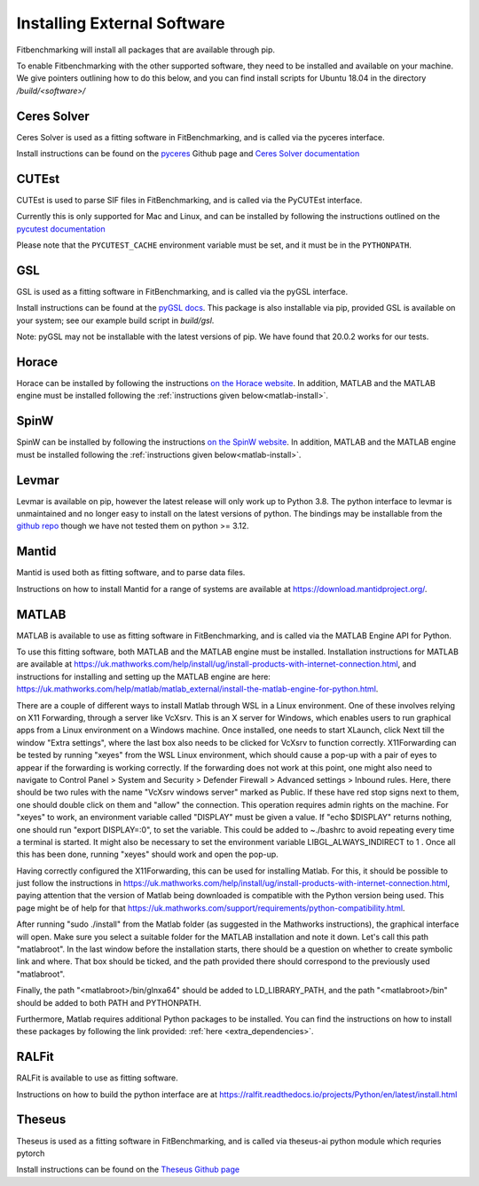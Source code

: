 .. _external-instructions:

############################
Installing External Software
############################

Fitbenchmarking will install all packages that are available through pip.

To enable Fitbenchmarking with the other supported software,
they need to be installed and available on your machine.  We give
pointers outlining how to do this below, and you can find install scripts
for Ubuntu 18.04 in the directory `/build/<software>/`

Ceres Solver
------------

Ceres Solver is used as a fitting software in FitBenchmarking, and is called via the
pyceres interface.

Install instructions can be found on the `pyceres <https://github.com/cvg/pyceres#installation>`__ Github page and 
`Ceres Solver documentation <http://ceres-solver.org/installation.html>`__ 


CUTEst
------

CUTEst is used to parse SIF files in FitBenchmarking, and is called via the
PyCUTEst interface.

Currently this is only supported for Mac and Linux, and can be installed by
following the instructions outlined on the `pycutest documentation <https://jfowkes.github.io/pycutest/_build/html/install.html>`_

Please note that the ``PYCUTEST_CACHE`` environment variable must be set, and it must be
in the ``PYTHONPATH``.

GSL
---

GSL is used as a fitting software in FitBenchmarking, and is called via the
pyGSL interface.

Install instructions can be found at the `pyGSL docs <http://pygsl.sourceforge.net/>`__.
This package is also installable via pip, provided GSL is available on your system;
see our example build script in `build/gsl`.

Note: pyGSL may not be installable with the latest versions of pip. We have found that 20.0.2 works for our tests.

Horace
------

Horace can be installed by following the instructions `on the Horace
website <https://pace-neutrons.github.io/Horace/3.6.0/Download_and_setup.html>`__.
In addition, MATLAB and the MATLAB engine must be installed following the
:ref:`instructions given below<matlab-install>`.

SpinW
-----

SpinW can be installed by following the instructions `on the SpinW website
<https://spinw.org/IntroToSpinW/#/install1>`__. In addition, MATLAB and the MATLAB
engine must be installed following the :ref:`instructions given below<matlab-install>`.

.. _levmar-install:

Levmar
------

Levmar is available on pip, however the latest release will only work up to Python 3.8.
The python interface to levmar is unmaintained and no longer easy to install on the latest versions of python.
The bindings may be installable from the `github repo <https://github.com/bjodah/levmar>`__ though
we have not tested them on python >= 3.12.


Mantid
------

Mantid is used both as fitting software, and to parse data files.

Instructions on how to install Mantid for a range of systems are available
at `<https://download.mantidproject.org/>`_.

.. _matlab-install:

MATLAB
------

MATLAB is available to use as fitting software in FitBenchmarking, and is
called via the MATLAB Engine API for Python.

To use this fitting software, both MATLAB and the MATLAB engine must be
installed. Installation instructions for MATLAB are available at
`<https://uk.mathworks.com/help/install/ug/install-products-with-internet-connection.html>`_,
and instructions for installing and setting up the MATLAB engine are
here: `<https://uk.mathworks.com/help/matlab/matlab_external/install-the-matlab-engine-for-python.html>`_.

There are a couple of different ways to install Matlab through WSL in a Linux environment. One of these
involves relying on X11 Forwarding, through a server like VcXsrv. This is an X server for Windows, 
which enables users to run graphical apps from a Linux environment on a Windows  machine. Once installed, 
one needs to start XLaunch, click Next till the window "Extra settings", where the last box
also needs to be clicked for VcXsrv to function correctly. X11Forwarding can be tested by running "xeyes" 
from the WSL Linux environment, which should cause a pop-up with a pair of eyes to appear if the forwarding
is working correctly. If the forwarding does not work at this point, one might also need to navigate to 
Control Panel > System and Security > Defender Firewall > Advanced settings > Inbound rules. Here, there should be 
two rules with the name "VcXsrv windows server" marked as Public. If these have red stop signs next to them, one should
double click on them and "allow" the connection. This operation requires admin rights on the machine. 
For "xeyes" to work, an environment variable called "DISPLAY" must be given a value. If "echo $DISPLAY" returns nothing,
one should run "export DISPLAY=:0", to set the variable. This could be added to ~./bashrc to avoid repeating every time
a terminal is started. It might also be necessary to set the environment variable LIBGL_ALWAYS_INDIRECT to 1 . 
Once all this has been done, running "xeyes" should work and open the pop-up. 

Having correctly configured the X11Forwarding, this can be used for installing Matlab. For this, it should be possible to just 
follow the instructions in `<https://uk.mathworks.com/help/install/ug/install-products-with-internet-connection.html>`_, 
paying attention that the version of Matlab being downloaded is compatible with the Python version being used. This page might 
be of help for that `<https://uk.mathworks.com/support/requirements/python-compatibility.html>`_. 

After running "sudo ./install" from the Matlab folder (as suggested in the Mathworks instructions), the graphical interface will 
open. Make sure you select a suitable folder for the MATLAB installation and note it down. Let's call this path "matlabroot". 
In the last window before the installation starts, there should be a question on whether to create symbolic link and where. That box 
should be ticked, and the path provided there should correspond to the previously used "matlabroot".

Finally, the path "<matlabroot>/bin/glnxa64" should be added to LD_LIBRARY_PATH, and the path "<matlabroot>/bin" should be added to
both PATH and PYTHONPATH.

Furthermore, Matlab requires additional Python packages to be installed. You can find the instructions on how to install 
these packages by following the link provided: :ref:`here <extra_dependencies>`.

RALFit
------

RALFit is available to use as fitting software.

Instructions on how to build the python interface are at `<https://ralfit.readthedocs.io/projects/Python/en/latest/install.html>`_

Theseus
-------

Theseus is used as a fitting software in FitBenchmarking, and is called via theseus-ai python
module which requries pytorch

Install instructions can be found on the `Theseus Github page <https://github.com/facebookresearch/theseus#getting-started/>`__
